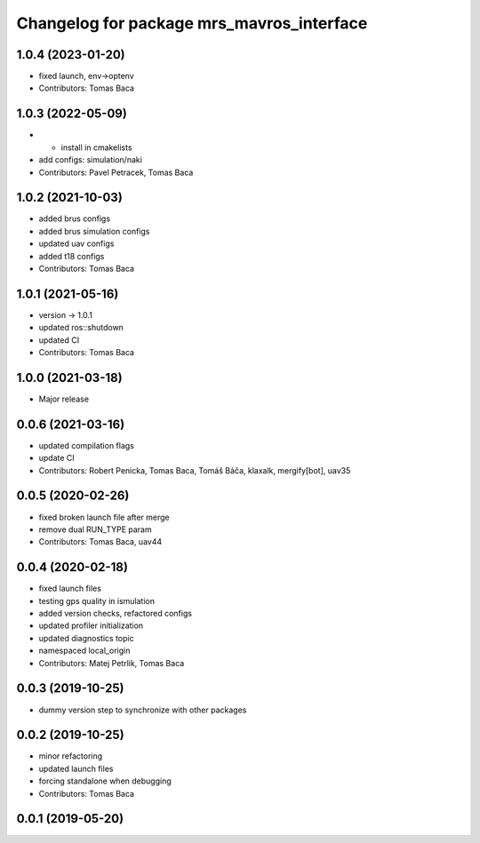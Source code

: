 ^^^^^^^^^^^^^^^^^^^^^^^^^^^^^^^^^^^^^^^^^^
Changelog for package mrs_mavros_interface
^^^^^^^^^^^^^^^^^^^^^^^^^^^^^^^^^^^^^^^^^^

1.0.4 (2023-01-20)
------------------
* fixed launch, env->optenv
* Contributors: Tomas Baca

1.0.3 (2022-05-09)
------------------
* + install in cmakelists
* add configs: simulation/naki
* Contributors: Pavel Petracek, Tomas Baca

1.0.2 (2021-10-03)
------------------
* added brus configs
* added brus simulation configs
* updated uav configs
* added t18 configs
* Contributors: Tomas Baca

1.0.1 (2021-05-16)
------------------
* version -> 1.0.1
* updated ros::shutdown
* updated CI
* Contributors: Tomas Baca

1.0.0 (2021-03-18)
------------------
* Major release

0.0.6 (2021-03-16)
------------------
* updated compilation flags
* update CI
* Contributors: Robert Penicka, Tomas Baca, Tomáš Báča, klaxalk, mergify[bot], uav35

0.0.5 (2020-02-26)
------------------
* fixed broken launch file after merge
* remove dual RUN_TYPE param
* Contributors: Tomas Baca, uav44

0.0.4 (2020-02-18)
------------------
* fixed launch files
* testing gps quality in ismulation
* added version checks, refactored configs
* updated profiler initialization
* updated diagnostics topic
* namespaced local_origin
* Contributors: Matej Petrlik, Tomas Baca

0.0.3 (2019-10-25)
------------------

* dummy version step to synchronize with other packages

0.0.2 (2019-10-25)
------------------
* minor refactoring
* updated launch files
* forcing standalone when debugging
* Contributors: Tomas Baca

0.0.1 (2019-05-20)
------------------
